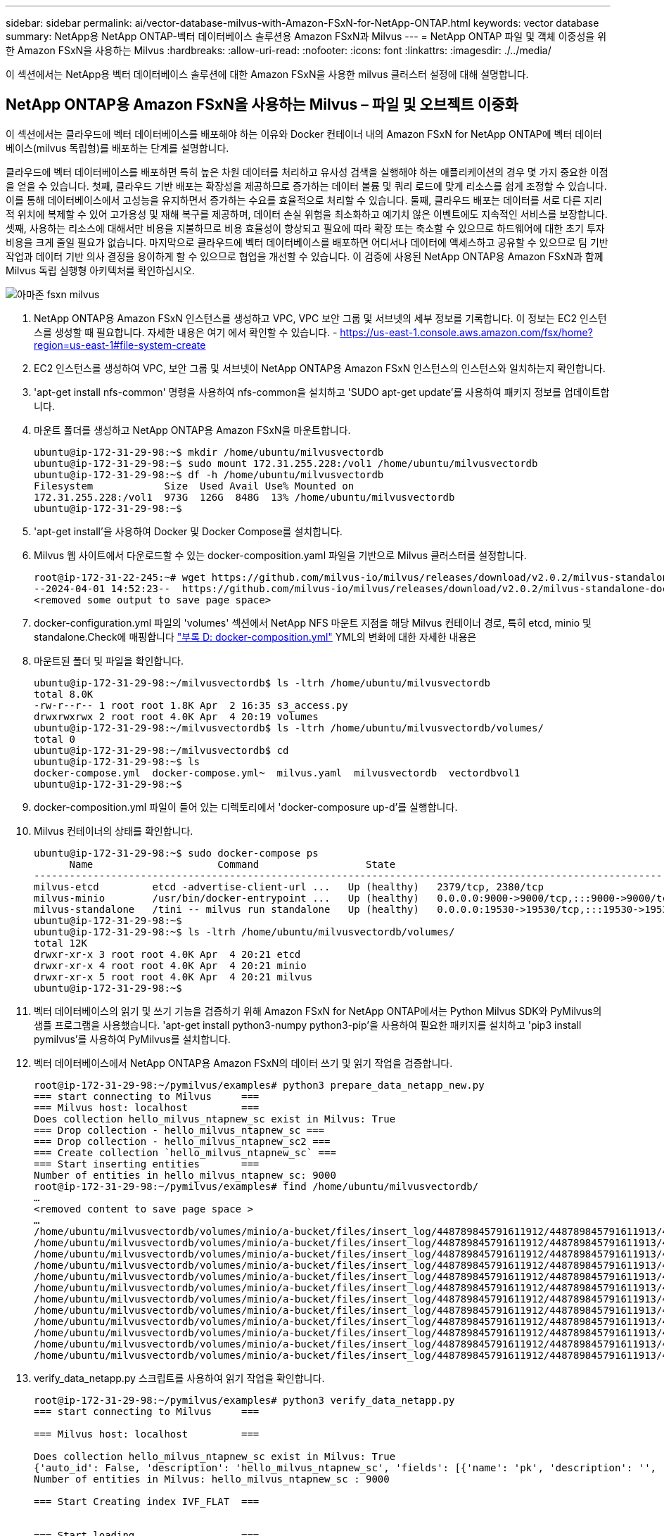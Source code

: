 ---
sidebar: sidebar 
permalink: ai/vector-database-milvus-with-Amazon-FSxN-for-NetApp-ONTAP.html 
keywords: vector database 
summary: NetApp용 NetApp ONTAP-벡터 데이터베이스 솔루션용 Amazon FSxN과 Milvus 
---
= NetApp ONTAP 파일 및 객체 이중성을 위한 Amazon FSxN을 사용하는 Milvus
:hardbreaks:
:allow-uri-read: 
:nofooter: 
:icons: font
:linkattrs: 
:imagesdir: ./../media/


[role="lead"]
이 섹션에서는 NetApp용 벡터 데이터베이스 솔루션에 대한 Amazon FSxN을 사용한 milvus 클러스터 설정에 대해 설명합니다.



== NetApp ONTAP용 Amazon FSxN을 사용하는 Milvus – 파일 및 오브젝트 이중화

이 섹션에서는 클라우드에 벡터 데이터베이스를 배포해야 하는 이유와 Docker 컨테이너 내의 Amazon FSxN for NetApp ONTAP에 벡터 데이터베이스(milvus 독립형)를 배포하는 단계를 설명합니다.

클라우드에 벡터 데이터베이스를 배포하면 특히 높은 차원 데이터를 처리하고 유사성 검색을 실행해야 하는 애플리케이션의 경우 몇 가지 중요한 이점을 얻을 수 있습니다. 첫째, 클라우드 기반 배포는 확장성을 제공하므로 증가하는 데이터 볼륨 및 쿼리 로드에 맞게 리소스를 쉽게 조정할 수 있습니다. 이를 통해 데이터베이스에서 고성능을 유지하면서 증가하는 수요를 효율적으로 처리할 수 있습니다. 둘째, 클라우드 배포는 데이터를 서로 다른 지리적 위치에 복제할 수 있어 고가용성 및 재해 복구를 제공하며, 데이터 손실 위험을 최소화하고 예기치 않은 이벤트에도 지속적인 서비스를 보장합니다. 셋째, 사용하는 리소스에 대해서만 비용을 지불하므로 비용 효율성이 향상되고 필요에 따라 확장 또는 축소할 수 있으므로 하드웨어에 대한 초기 투자 비용을 크게 줄일 필요가 없습니다. 마지막으로 클라우드에 벡터 데이터베이스를 배포하면 어디서나 데이터에 액세스하고 공유할 수 있으므로 팀 기반 작업과 데이터 기반 의사 결정을 용이하게 할 수 있으므로 협업을 개선할 수 있습니다.
이 검증에 사용된 NetApp ONTAP용 Amazon FSxN과 함께 Milvus 독립 실행형 아키텍처를 확인하십시오.

image::Amazon_fsxn_milvus.png[아마존 fsxn milvus]

. NetApp ONTAP용 Amazon FSxN 인스턴스를 생성하고 VPC, VPC 보안 그룹 및 서브넷의 세부 정보를 기록합니다. 이 정보는 EC2 인스턴스를 생성할 때 필요합니다. 자세한 내용은 여기 에서 확인할 수 있습니다. - https://us-east-1.console.aws.amazon.com/fsx/home?region=us-east-1#file-system-create[]
. EC2 인스턴스를 생성하여 VPC, 보안 그룹 및 서브넷이 NetApp ONTAP용 Amazon FSxN 인스턴스의 인스턴스와 일치하는지 확인합니다.
. 'apt-get install nfs-common' 명령을 사용하여 nfs-common을 설치하고 'SUDO apt-get update'를 사용하여 패키지 정보를 업데이트합니다.
. 마운트 폴더를 생성하고 NetApp ONTAP용 Amazon FSxN을 마운트합니다.
+
....
ubuntu@ip-172-31-29-98:~$ mkdir /home/ubuntu/milvusvectordb
ubuntu@ip-172-31-29-98:~$ sudo mount 172.31.255.228:/vol1 /home/ubuntu/milvusvectordb
ubuntu@ip-172-31-29-98:~$ df -h /home/ubuntu/milvusvectordb
Filesystem            Size  Used Avail Use% Mounted on
172.31.255.228:/vol1  973G  126G  848G  13% /home/ubuntu/milvusvectordb
ubuntu@ip-172-31-29-98:~$
....
. 'apt-get install'을 사용하여 Docker 및 Docker Compose를 설치합니다.
. Milvus 웹 사이트에서 다운로드할 수 있는 docker-composition.yaml 파일을 기반으로 Milvus 클러스터를 설정합니다.
+
....
root@ip-172-31-22-245:~# wget https://github.com/milvus-io/milvus/releases/download/v2.0.2/milvus-standalone-docker-compose.yml -O docker-compose.yml
--2024-04-01 14:52:23--  https://github.com/milvus-io/milvus/releases/download/v2.0.2/milvus-standalone-docker-compose.yml
<removed some output to save page space>
....
. docker-configuration.yml 파일의 'volumes' 섹션에서 NetApp NFS 마운트 지점을 해당 Milvus 컨테이너 경로, 특히 etcd, minio 및 standalone.Check에 매핑합니다 link:./vector-database-docker-compose-xml.html["부록 D: docker-composition.yml"]  YML의 변화에 대한 자세한 내용은
. 마운트된 폴더 및 파일을 확인합니다.
+
[source, bash]
----
ubuntu@ip-172-31-29-98:~/milvusvectordb$ ls -ltrh /home/ubuntu/milvusvectordb
total 8.0K
-rw-r--r-- 1 root root 1.8K Apr  2 16:35 s3_access.py
drwxrwxrwx 2 root root 4.0K Apr  4 20:19 volumes
ubuntu@ip-172-31-29-98:~/milvusvectordb$ ls -ltrh /home/ubuntu/milvusvectordb/volumes/
total 0
ubuntu@ip-172-31-29-98:~/milvusvectordb$ cd
ubuntu@ip-172-31-29-98:~$ ls
docker-compose.yml  docker-compose.yml~  milvus.yaml  milvusvectordb  vectordbvol1
ubuntu@ip-172-31-29-98:~$
----
. docker-composition.yml 파일이 들어 있는 디렉토리에서 'docker-composure up-d'를 실행합니다.
. Milvus 컨테이너의 상태를 확인합니다.
+
[source, bash]
----
ubuntu@ip-172-31-29-98:~$ sudo docker-compose ps
      Name                     Command                  State                                               Ports
----------------------------------------------------------------------------------------------------------------------------------------------------------
milvus-etcd         etcd -advertise-client-url ...   Up (healthy)   2379/tcp, 2380/tcp
milvus-minio        /usr/bin/docker-entrypoint ...   Up (healthy)   0.0.0.0:9000->9000/tcp,:::9000->9000/tcp, 0.0.0.0:9001->9001/tcp,:::9001->9001/tcp
milvus-standalone   /tini -- milvus run standalone   Up (healthy)   0.0.0.0:19530->19530/tcp,:::19530->19530/tcp, 0.0.0.0:9091->9091/tcp,:::9091->9091/tcp
ubuntu@ip-172-31-29-98:~$
ubuntu@ip-172-31-29-98:~$ ls -ltrh /home/ubuntu/milvusvectordb/volumes/
total 12K
drwxr-xr-x 3 root root 4.0K Apr  4 20:21 etcd
drwxr-xr-x 4 root root 4.0K Apr  4 20:21 minio
drwxr-xr-x 5 root root 4.0K Apr  4 20:21 milvus
ubuntu@ip-172-31-29-98:~$
----
. 벡터 데이터베이스의 읽기 및 쓰기 기능을 검증하기 위해 Amazon FSxN for NetApp ONTAP에서는 Python Milvus SDK와 PyMilvus의 샘플 프로그램을 사용했습니다. 'apt-get install python3-numpy python3-pip'을 사용하여 필요한 패키지를 설치하고 'pip3 install pymilvus'를 사용하여 PyMilvus를 설치합니다.
. 벡터 데이터베이스에서 NetApp ONTAP용 Amazon FSxN의 데이터 쓰기 및 읽기 작업을 검증합니다.
+
[source, python]
----
root@ip-172-31-29-98:~/pymilvus/examples# python3 prepare_data_netapp_new.py
=== start connecting to Milvus     ===
=== Milvus host: localhost         ===
Does collection hello_milvus_ntapnew_sc exist in Milvus: True
=== Drop collection - hello_milvus_ntapnew_sc ===
=== Drop collection - hello_milvus_ntapnew_sc2 ===
=== Create collection `hello_milvus_ntapnew_sc` ===
=== Start inserting entities       ===
Number of entities in hello_milvus_ntapnew_sc: 9000
root@ip-172-31-29-98:~/pymilvus/examples# find /home/ubuntu/milvusvectordb/
…
<removed content to save page space >
…
/home/ubuntu/milvusvectordb/volumes/minio/a-bucket/files/insert_log/448789845791611912/448789845791611913/448789845791611939/103/448789845791411923/b3def25f-c117-4fba-8256-96cb7557cd6c
/home/ubuntu/milvusvectordb/volumes/minio/a-bucket/files/insert_log/448789845791611912/448789845791611913/448789845791611939/103/448789845791411923/b3def25f-c117-4fba-8256-96cb7557cd6c/part.1
/home/ubuntu/milvusvectordb/volumes/minio/a-bucket/files/insert_log/448789845791611912/448789845791611913/448789845791611939/103/448789845791411923/xl.meta
/home/ubuntu/milvusvectordb/volumes/minio/a-bucket/files/insert_log/448789845791611912/448789845791611913/448789845791611939/0
/home/ubuntu/milvusvectordb/volumes/minio/a-bucket/files/insert_log/448789845791611912/448789845791611913/448789845791611939/0/448789845791411924
/home/ubuntu/milvusvectordb/volumes/minio/a-bucket/files/insert_log/448789845791611912/448789845791611913/448789845791611939/0/448789845791411924/xl.meta
/home/ubuntu/milvusvectordb/volumes/minio/a-bucket/files/insert_log/448789845791611912/448789845791611913/448789845791611939/1
/home/ubuntu/milvusvectordb/volumes/minio/a-bucket/files/insert_log/448789845791611912/448789845791611913/448789845791611939/1/448789845791411925
/home/ubuntu/milvusvectordb/volumes/minio/a-bucket/files/insert_log/448789845791611912/448789845791611913/448789845791611939/1/448789845791411925/xl.meta
/home/ubuntu/milvusvectordb/volumes/minio/a-bucket/files/insert_log/448789845791611912/448789845791611913/448789845791611939/100
/home/ubuntu/milvusvectordb/volumes/minio/a-bucket/files/insert_log/448789845791611912/448789845791611913/448789845791611939/100/448789845791411920
/home/ubuntu/milvusvectordb/volumes/minio/a-bucket/files/insert_log/448789845791611912/448789845791611913/448789845791611939/100/448789845791411920/xl.meta
----
. verify_data_netapp.py 스크립트를 사용하여 읽기 작업을 확인합니다.
+
[source, python]
----
root@ip-172-31-29-98:~/pymilvus/examples# python3 verify_data_netapp.py
=== start connecting to Milvus     ===

=== Milvus host: localhost         ===

Does collection hello_milvus_ntapnew_sc exist in Milvus: True
{'auto_id': False, 'description': 'hello_milvus_ntapnew_sc', 'fields': [{'name': 'pk', 'description': '', 'type': <DataType.INT64: 5>, 'is_primary': True, 'auto_id': False}, {'name': 'random', 'description': '', 'type': <DataType.DOUBLE: 11>}, {'name': 'var', 'description': '', 'type': <DataType.VARCHAR: 21>, 'params': {'max_length': 65535}}, {'name': 'embeddings', 'description': '', 'type': <DataType.FLOAT_VECTOR: 101>, 'params': {'dim': 8}}], 'enable_dynamic_field': False}
Number of entities in Milvus: hello_milvus_ntapnew_sc : 9000

=== Start Creating index IVF_FLAT  ===


=== Start loading                  ===


=== Start searching based on vector similarity ===

hit: id: 2248, distance: 0.0, entity: {'random': 0.2777646777746381}, random field: 0.2777646777746381
hit: id: 4837, distance: 0.07805602252483368, entity: {'random': 0.6451650959930306}, random field: 0.6451650959930306
hit: id: 7172, distance: 0.07954417169094086, entity: {'random': 0.6141351712303128}, random field: 0.6141351712303128
hit: id: 2249, distance: 0.0, entity: {'random': 0.7434908973629817}, random field: 0.7434908973629817
hit: id: 830, distance: 0.05628090724349022, entity: {'random': 0.8544487225667627}, random field: 0.8544487225667627
hit: id: 8562, distance: 0.07971227169036865, entity: {'random': 0.4464554280115878}, random field: 0.4464554280115878
search latency = 0.1266s

=== Start querying with `random > 0.5` ===

query result:
-{'random': 0.6378742006852851, 'embeddings': [0.3017092, 0.74452263, 0.8009826, 0.4927033, 0.12762444, 0.29869467, 0.52859956, 0.23734547], 'pk': 0}
search latency = 0.3294s

=== Start hybrid searching with `random > 0.5` ===

hit: id: 4837, distance: 0.07805602252483368, entity: {'random': 0.6451650959930306}, random field: 0.6451650959930306
hit: id: 7172, distance: 0.07954417169094086, entity: {'random': 0.6141351712303128}, random field: 0.6141351712303128
hit: id: 515, distance: 0.09590047597885132, entity: {'random': 0.8013175797590888}, random field: 0.8013175797590888
hit: id: 2249, distance: 0.0, entity: {'random': 0.7434908973629817}, random field: 0.7434908973629817
hit: id: 830, distance: 0.05628090724349022, entity: {'random': 0.8544487225667627}, random field: 0.8544487225667627
hit: id: 1627, distance: 0.08096684515476227, entity: {'random': 0.9302397069516164}, random field: 0.9302397069516164
search latency = 0.2674s
Does collection hello_milvus_ntapnew_sc2 exist in Milvus: True
{'auto_id': True, 'description': 'hello_milvus_ntapnew_sc2', 'fields': [{'name': 'pk', 'description': '', 'type': <DataType.INT64: 5>, 'is_primary': True, 'auto_id': True}, {'name': 'random', 'description': '', 'type': <DataType.DOUBLE: 11>}, {'name': 'var', 'description': '', 'type': <DataType.VARCHAR: 21>, 'params': {'max_length': 65535}}, {'name': 'embeddings', 'description': '', 'type': <DataType.FLOAT_VECTOR: 101>, 'params': {'dim': 8}}], 'enable_dynamic_field': False}
----
. 고객이 AI 워크로드용 S3 프로토콜을 통해 벡터 데이터베이스에서 테스트된 NFS 데이터에 액세스하려는 경우 간단한 Python 프로그램을 사용하여 검증을 받을 수 있습니다. 예를 들어 이 섹션의 시작 부분에 있는 그림에서 언급했듯이 다른 응용 프로그램에서 이미지를 비슷한 방식으로 검색할 수 있습니다.
+
[source, python]
----
root@ip-172-31-29-98:~/pymilvus/examples# sudo python3 /home/ubuntu/milvusvectordb/s3_access.py -i 172.31.255.228 --bucket milvusnasvol --access-key PY6UF318996I86NBYNDD --secret-key hoPctr9aD88c1j0SkIYZ2uPa03vlbqKA0c5feK6F
OBJECTS in the bucket milvusnasvol are :
***************************************
…
<output content removed to save page space>
…
bucket/files/insert_log/448789845791611912/448789845791611913/448789845791611920/0/448789845791411917/xl.meta
volumes/minio/a-bucket/files/insert_log/448789845791611912/448789845791611913/448789845791611920/1/448789845791411918/xl.meta
volumes/minio/a-bucket/files/insert_log/448789845791611912/448789845791611913/448789845791611920/100/448789845791411913/xl.meta
volumes/minio/a-bucket/files/insert_log/448789845791611912/448789845791611913/448789845791611920/101/448789845791411914/xl.meta
volumes/minio/a-bucket/files/insert_log/448789845791611912/448789845791611913/448789845791611920/102/448789845791411915/xl.meta
volumes/minio/a-bucket/files/insert_log/448789845791611912/448789845791611913/448789845791611920/103/448789845791411916/1c48ab6e-1546-4503-9084-28c629216c33/part.1
volumes/minio/a-bucket/files/insert_log/448789845791611912/448789845791611913/448789845791611920/103/448789845791411916/xl.meta
volumes/minio/a-bucket/files/insert_log/448789845791611912/448789845791611913/448789845791611939/0/448789845791411924/xl.meta
volumes/minio/a-bucket/files/insert_log/448789845791611912/448789845791611913/448789845791611939/1/448789845791411925/xl.meta
volumes/minio/a-bucket/files/insert_log/448789845791611912/448789845791611913/448789845791611939/100/448789845791411920/xl.meta
volumes/minio/a-bucket/files/insert_log/448789845791611912/448789845791611913/448789845791611939/101/448789845791411921/xl.meta
volumes/minio/a-bucket/files/insert_log/448789845791611912/448789845791611913/448789845791611939/102/448789845791411922/xl.meta
volumes/minio/a-bucket/files/insert_log/448789845791611912/448789845791611913/448789845791611939/103/448789845791411923/b3def25f-c117-4fba-8256-96cb7557cd6c/part.1
volumes/minio/a-bucket/files/insert_log/448789845791611912/448789845791611913/448789845791611939/103/448789845791411923/xl.meta
volumes/minio/a-bucket/files/stats_log/448789845791211880/448789845791211881/448789845791411889/100/1/xl.meta
volumes/minio/a-bucket/files/stats_log/448789845791211880/448789845791211881/448789845791411889/100/448789845791411912/xl.meta
volumes/minio/a-bucket/files/stats_log/448789845791611912/448789845791611913/448789845791611920/100/1/xl.meta
volumes/minio/a-bucket/files/stats_log/448789845791611912/448789845791611913/448789845791611920/100/448789845791411919/xl.meta
volumes/minio/a-bucket/files/stats_log/448789845791611912/448789845791611913/448789845791611939/100/1/xl.meta
volumes/minio/a-bucket/files/stats_log/448789845791611912/448789845791611913/448789845791611939/100/448789845791411926/xl.meta
***************************************
root@ip-172-31-29-98:~/pymilvus/examples#
----
+
이 섹션에서는 NetApp ONTAP 데이터 스토리지용 Amazon의 NetApp FSxN을 활용하여 고객이 Docker 컨테이너 내에서 독립 실행형 Milvus 설정을 구축 및 운영하는 방법을 효과적으로 보여줍니다. 이 설치를 통해 고객은 Docker 컨테이너의 확장 가능하고 효율적인 환경 내에서 벡터 데이터베이스의 기능을 활용하여 차원 높은 데이터를 처리하고 복잡한 쿼리를 실행할 수 있습니다. NetApp ONTAP 인스턴스용 Amazon FSxN을 생성하고 EC2 인스턴스를 일치시킴으로써 최적의 리소스 활용도와 데이터 관리를 보장할 수 있습니다. 벡터 데이터베이스에서 FSxN의 데이터 쓰기 및 읽기 작업을 성공적으로 검증함으로써 고객은 안정적이고 일관된 데이터 작업을 보장할 수 있습니다. 또한, S3 프로토콜을 통해 AI 워크로드의 데이터를 나열(읽기) 기능은 향상된 데이터 접근성을 제공합니다. 따라서 이 포괄적인 프로세스는 고객에게 NetApp ONTAP용 Amazon의 FSxN의 기능을 활용하여 대규모 데이터 운영을 관리할 수 있는 강력하고 효율적인 솔루션을 제공합니다.


